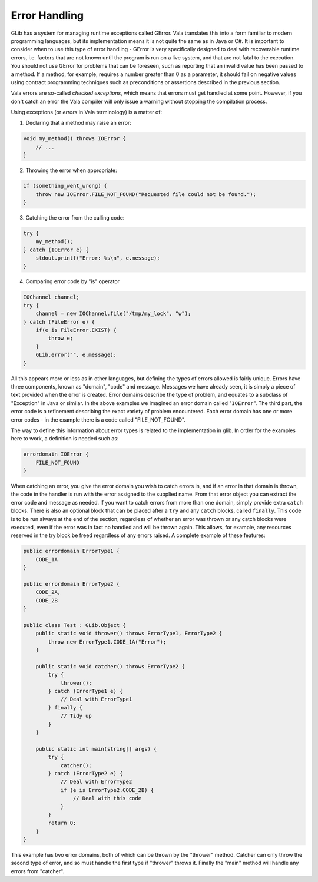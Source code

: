 Error Handling
==============

GLib has a system for managing runtime exceptions called GError. Vala translates this into a form familiar to modern programming languages, but its implementation means it is not quite the same as in Java or C#. It is important to consider when to use this type of error handling - GError is very specifically designed to deal with recoverable runtime errors, i.e. factors that are not known until the program is run on a live system, and that are not fatal to the execution.  You should not use GError for problems that can be foreseen, such as reporting that an invalid value has been passed to a method.  If a method, for example, requires a number greater than 0 as a parameter, it should fail on negative values using contract programming techniques such as preconditions or assertions described in the previous section.

Vala errors are so-called *checked exceptions*, which means that errors must get handled at some point.  However, if you don't catch an error the Vala compiler will only issue a warning without stopping the compilation process.

Using exceptions (or *errors* in Vala terminology) is a matter of:

1) Declaring that a method may raise an error:

.. code-block:: vala

   void my_method() throws IOError {
       // ...
   }

2) Throwing the error when appropriate:

.. code-block:: vala

   if (something_went_wrong) {
       throw new IOError.FILE_NOT_FOUND("Requested file could not be found.");
   }

3) Catching the error from the calling code:

.. code-block:: vala

   try {
       my_method();
   } catch (IOError e) {
       stdout.printf("Error: %s\n", e.message);
   }

4) Comparing error code by "is" operator

.. code-block:: vala

   IOChannel channel;
   try {
       channel = new IOChannel.file("/tmp/my_lock", "w");
   } catch (FileError e) {
       if(e is FileError.EXIST) {
           throw e;
       }
       GLib.error("", e.message);
   }

All this appears more or less as in other languages, but defining the types of errors allowed is fairly unique.  Errors have three components, known as "domain", "code" and message. Messages we have already seen, it is simply a piece of text provided when the error is created. Error domains describe the type of problem, and equates to a subclass of "Exception" in Java or similar. In the above examples we imagined an error domain called "``IOError``".  The third part, the error code is a refinement describing the exact variety of problem encountered. Each error domain has one or more error codes - in the example there is a code called "FILE_NOT_FOUND".

The way to define this information about error types is related to the implementation in glib.  In order for the examples here to work, a definition is needed such as:

.. code-block:: vala

   errordomain IOError {
       FILE_NOT_FOUND
   }

When catching an error, you give the error domain you wish to catch errors in, and if an error in that domain is thrown, the code in the handler is run with the error assigned to the supplied name.  From that error object you can extract the error code and message as needed. If you want to catch errors from more than one domain, simply provide extra ``catch`` blocks.  There is also an optional block that can be placed after a ``try`` and any ``catch`` blocks, called ``finally``. This code is to be run always at the end of the section, regardless of whether an error was thrown or any catch blocks were executed, even if the error was in fact no handled and will be thrown again. This allows, for example, any resources reserved in the try block be freed regardless of any errors raised. A complete example of these features:

.. code-block:: vala

   public errordomain ErrorType1 {
       CODE_1A
   }

   public errordomain ErrorType2 {
       CODE_2A,
       CODE_2B
   }

   public class Test : GLib.Object {
       public static void thrower() throws ErrorType1, ErrorType2 {
           throw new ErrorType1.CODE_1A("Error");
       }

       public static void catcher() throws ErrorType2 {
           try {
               thrower();
           } catch (ErrorType1 e) {
               // Deal with ErrorType1
           } finally {
               // Tidy up
           }
       }

       public static int main(string[] args) {
           try {
               catcher();
           } catch (ErrorType2 e) {
               // Deal with ErrorType2
               if (e is ErrorType2.CODE_2B) {
                   // Deal with this code
               }
           }
           return 0;
       }
   }

This example has two error domains, both of which can be thrown by the "thrower" method.  Catcher can only throw the second type of error, and so must handle the first type if "thrower" throws it. Finally the "main" method will handle any errors from "catcher".


